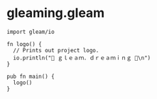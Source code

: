 * gleaming.gleam
#+begin_src
import gleam/io

fn logo() {
  // Prints out project logo.
  io.println("🌸 ｇｌｅａｍ．ｄｒｅａｍｉｎｇ 🌸\n")
}

pub fn main() {
  logo()
}
#+end_src
